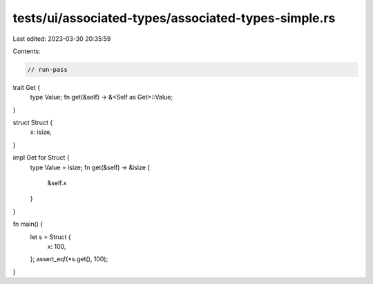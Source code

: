 tests/ui/associated-types/associated-types-simple.rs
====================================================

Last edited: 2023-03-30 20:35:59

Contents:

.. code-block:: rs

    // run-pass

trait Get {
    type Value;
    fn get(&self) -> &<Self as Get>::Value;
}

struct Struct {
    x: isize,
}

impl Get for Struct {
    type Value = isize;
    fn get(&self) -> &isize {
        &self.x
    }
}

fn main() {
    let s = Struct {
        x: 100,
    };
    assert_eq!(*s.get(), 100);
}


